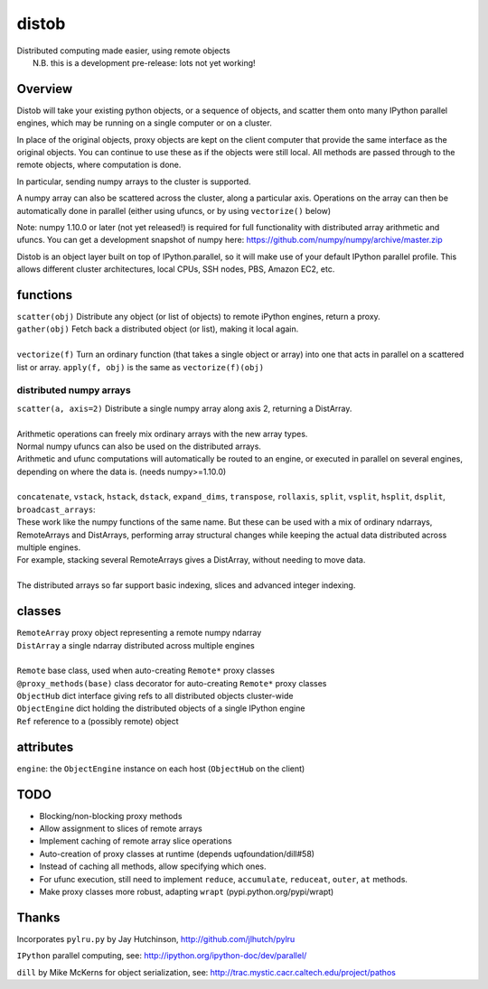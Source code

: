 distob
======

| Distributed computing made easier, using remote objects
|  N.B. this is a development pre-release: lots not yet working!

Overview
--------

Distob will take your existing python objects, or a sequence of objects,
and scatter them onto many IPython parallel engines, which may be
running on a single computer or on a cluster.

In place of the original objects, proxy objects are kept on the client
computer that provide the same interface as the original objects. You
can continue to use these as if the objects were still local. All
methods are passed through to the remote objects, where computation is done.

In particular, sending numpy arrays to the cluster is supported. 

A numpy array can also be scattered across the cluster, along a particular
axis. Operations on the array can then be automatically done in parallel 
(either using ufuncs, or by using ``vectorize()`` below)

Note: numpy 1.10.0 or later (not yet released!) is required for full functionality with distributed array arithmetic and ufuncs. You can get a development snapshot of numpy here: https://github.com/numpy/numpy/archive/master.zip

Distob is an object layer built on top of IPython.parallel, so it will
make use of your default IPython parallel profile. This allows different
cluster architectures, local CPUs, SSH nodes, PBS, Amazon EC2, etc.

functions
---------

| ``scatter(obj)`` Distribute any object (or list of objects) to remote iPython engines, return a proxy.
| ``gather(obj)`` Fetch back a distributed object (or list), making it local again.
|
| ``vectorize(f)`` Turn an ordinary function (that takes a single object or array) into one that acts in parallel on a scattered list or array. ``apply(f, obj)`` is the same as ``vectorize(f)(obj)``

distributed numpy arrays
~~~~~~~~~~~~~~~~~~~~~~~~

| ``scatter(a, axis=2)`` Distribute a single numpy array along axis 2, returning a DistArray.
| 
| Arithmetic operations can freely mix ordinary arrays with the new array types.
| Normal numpy ufuncs can also be used on the distributed arrays.
| Arithmetic and ufunc computations will automatically be routed to an engine, or executed in parallel on several engines, depending on where the data is. (needs numpy>=1.10.0)
| 
| ``concatenate``, ``vstack``, ``hstack``, ``dstack``, ``expand_dims``, ``transpose``, ``rollaxis``, ``split``, ``vsplit``, ``hsplit``, ``dsplit``, ``broadcast_arrays``:
| These work like the numpy functions of the same name. But these can be used with a mix of ordinary ndarrays, RemoteArrays and DistArrays, performing array structural changes while keeping the actual data distributed across multiple engines.
| For example, stacking several RemoteArrays gives a DistArray, without needing to move data.
| 
| The distributed arrays so far support basic indexing, slices and advanced integer indexing.

classes
-------

| ``RemoteArray`` proxy object representing a remote numpy ndarray
| ``DistArray`` a single ndarray distributed across multiple engines
| 
| ``Remote`` base class, used when auto-creating ``Remote*`` proxy classes
| ``@proxy_methods(base)`` class decorator for auto-creating ``Remote*`` proxy classes
| ``ObjectHub`` dict interface giving refs to all distributed objects cluster-wide
| ``ObjectEngine`` dict holding the distributed objects of a single IPython engine
| ``Ref`` reference to a (possibly remote) object

attributes
----------

``engine``: the ``ObjectEngine`` instance on each host (``ObjectHub`` on
the client)

TODO
----

-  Blocking/non-blocking proxy methods

-  Allow assignment to slices of remote arrays

-  Implement caching of remote array slice operations

-  Auto-creation of proxy classes at runtime (depends uqfoundation/dill#58)

-  Instead of caching all methods, allow specifying which ones.

-  For ufunc execution, still need to implement ``reduce``, ``accumulate``, ``reduceat``, ``outer``, ``at`` methods.

-  Make proxy classes more robust, adapting ``wrapt`` (pypi.python.org/pypi/wrapt)

Thanks
------

Incorporates ``pylru.py`` by Jay Hutchinson,
http://github.com/jlhutch/pylru

``IPython`` parallel computing, see:
http://ipython.org/ipython-doc/dev/parallel/

``dill`` by Mike McKerns for object serialization, see:
http://trac.mystic.cacr.caltech.edu/project/pathos
